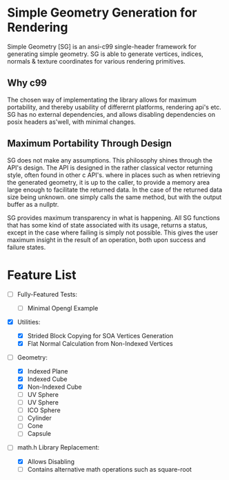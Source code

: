 * Simple Geometry Generation for Rendering

Simple Geometry [SG] is an ansi-c99 single-header framework for generating simple geometry.
SG is able to generate vertices, indices, normals & texture coordinates for various rendering primitives.

** Why c99

The chosen way of implementating the library allows for maximum portability, and thereby usability of differernt platforms, rendering api's etc.
SG has no external dependencies, and allows disabling dependencies on posix headers as'well, with minimal changes.

** Maximum Portability Through Design
 
SG does not make any assumptions.
This philosophy shines through the API's design.
The API is designed in the rather classical vector returning style, often found in other c API's. where in places such as when retrieving the generated geometry, it is up to the caller, to provide a memory area large enough to facilitate the returned data.
In the case of the returned data size being unknown. one simply calls the same method, but with the output buffer as a nullptr.

SG provides maximum transparency in what is happening.
All SG functions that has some kind of state associated with its usage, returns a status, except in the case where failing is simply not possible.
This gives the user maximum insight in the result of an operation, both upon success and failure states.
   
* Feature List

- [ ] Fully-Featured Tests:
  + [ ] Minimal Opengl Example

- [X] Utilities:
  + [X] Strided Block Copying for SOA Vertices Generation
  + [X] Flat Normal Calculation from Non-Indexed Vertices

- [ ] Geometry:
  + [X] Indexed Plane
  + [X] Indexed Cube
  + [X] Non-Indexed Cube
  + [ ] UV Sphere
  + [ ] UV Sphere
  + [ ] ICO Sphere
  + [ ] Cylinder
  + [ ] Cone
  + [ ] Capsule
- [ ] math.h Library Replacement:

  + [X] Allows Disabling
  + [ ] Contains alternative math operations such as square-root
